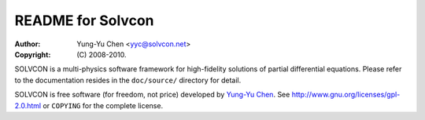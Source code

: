 ==================
README for Solvcon
==================

:author: Yung-Yu Chen <yyc@solvcon.net>
:copyright: (C) 2008-2010.

SOLVCON is a multi-physics software framework for high-fidelity solutions of
partial differential equations.  Please refer to the documentation resides in
the ``doc/source/`` directory for detail.

SOLVCON is free software (for freedom, not price) developed by `Yung-Yu Chen
<yyc@solvcon.net>`_.  See http://www.gnu.org/licenses/gpl-2.0.html or
``COPYING`` for the complete license.

.. vim: set ft=rst ff=unix fenc=utf8:
